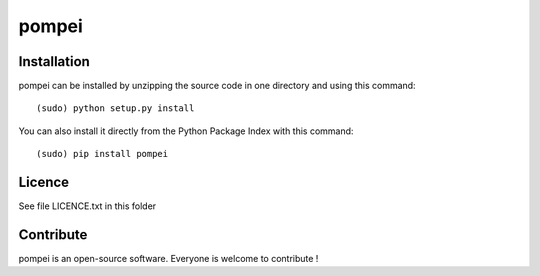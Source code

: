 pompei
=================


Installation
--------------

pompei can be installed by unzipping the source code in one directory and using this command: ::

    (sudo) python setup.py install

You can also install it directly from the Python Package Index with this command: ::

    (sudo) pip install pompei


Licence
--------

See file LICENCE.txt in this folder


Contribute
-----------
pompei is an open-source software. Everyone is welcome to contribute !
